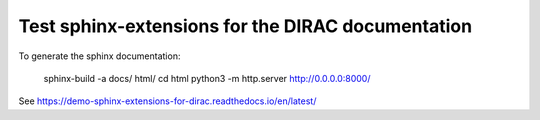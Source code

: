 Test sphinx-extensions for the DIRAC documentation
==================================================

To generate the sphinx documentation:

 sphinx-build -a docs/  html/
 cd html
 python3 -m http.server
 http://0.0.0.0:8000/

See https://demo-sphinx-extensions-for-dirac.readthedocs.io/en/latest/

